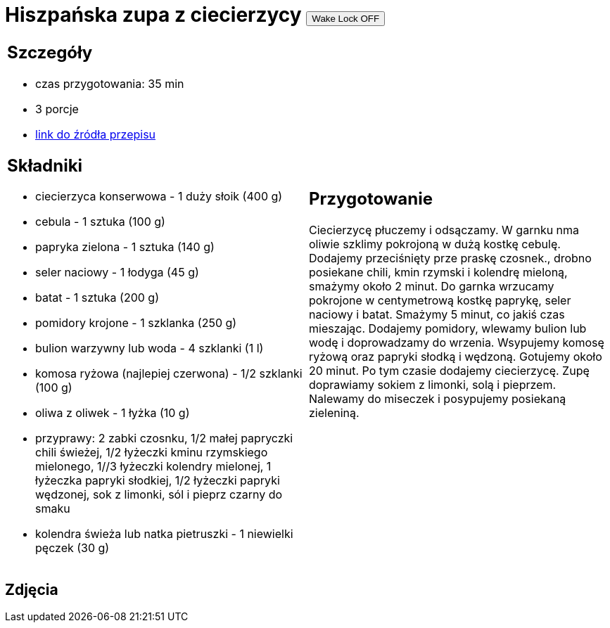 = Hiszpańska zupa z ciecierzycy +++<button data-status="off">Wake Lock OFF</button>+++

[cols=".<a,.<a"]
[frame=none]
[grid=none]
|===
|
== Szczegóły
* czas przygotowania: 35 min
* 3 porcje
* https://drive.google.com/file/d/14iUc0uXoa3jIrczjVeJHunoLzb19HLlx/view?usp=share_link[link do źródła przepisu]

== Składniki
* ciecierzyca konserwowa - 1 duży słoik (400 g)
* cebula - 1 sztuka (100 g)
* papryka zielona - 1 sztuka (140 g)
* seler naciowy - 1 łodyga (45 g)
* batat - 1 sztuka (200 g)
* pomidory krojone - 1 szklanka (250 g)
* bulion warzywny lub woda - 4 szklanki (1 l)
* komosa ryżowa (najlepiej czerwona) - 1/2 szklanki (100 g)
* oliwa z oliwek - 1 łyżka (10 g)
* przyprawy: 2 zabki czosnku, 1/2 małej papryczki chili świeżej, 1/2 łyżeczki kminu rzymskiego mielonego, 1//3 łyżeczki kolendry mielonej, 1 łyżeczka papryki słodkiej, 1/2 łyżeczki papryki wędzonej, sok z limonki, sól i pieprz czarny do smaku
* kolendra świeża lub natka pietruszki - 1 niewielki pęczek (30 g)

|
== Przygotowanie
[id=status]
Ciecierzycę płuczemy i odsączamy. W garnku nma oliwie szklimy pokrojoną w dużą kostkę cebulę. Dodajemy przeciśnięty prze praskę czosnek., drobno posiekane chili, kmin rzymski i kolendrę mieloną, smażymy około 2 minut. Do garnka wrzucamy pokrojone w centymetrową kostkę paprykę, seler naciowy i batat. Smażymy 5 minut, co jakiś czas mieszając. Dodajemy pomidory, wlewamy bulion lub wodę i doprowadzamy do wrzenia. Wsypujemy komosę ryżową oraz papryki słodką i wędzoną. Gotujemy około 20 minut. Po tym czasie dodajemy ciecierzycę. Zupę doprawiamy sokiem z limonki, solą i pieprzem. Nalewamy do miseczek i posypujemy posiekaną zieleniną.

|===

[.text-center]
== Zdjęcia

